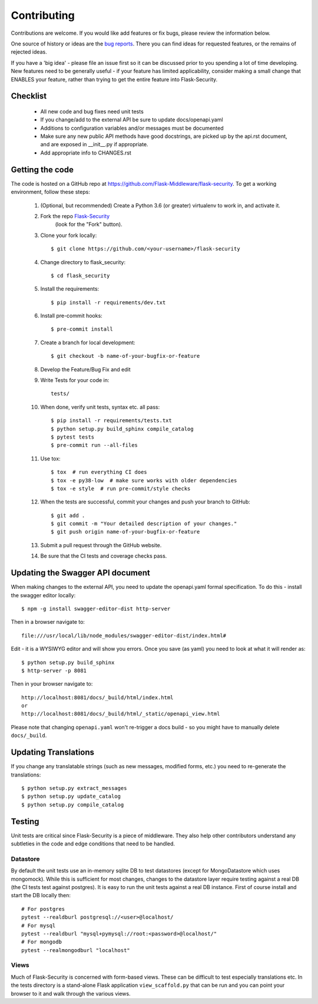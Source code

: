 .. _contributing:

===========================
Contributing
===========================


.. highlight:: console

Contributions are welcome.  If you would like add features or fix bugs,
please review the information below.

One source of history or ideas are the `bug reports`_.
There you can find ideas for requested features, or the remains of rejected
ideas.

If you have a 'big idea' - please file an issue first so it can be discussed
prior to you spending a lot of time developing. New features need to be generally
useful - if your feature has limited applicability, consider making a small
change that ENABLES your feature, rather than trying to get the entire feature
into Flask-Security.

.. _bug reports: https://github.com/Flask-Middleware/flask-security/issues


Checklist
---------

    * All new code and bug fixes need unit tests
    * If you change/add to the external API be sure to update docs/openapi.yaml
    * Additions to configuration variables and/or messages must be documented
    * Make sure any new public API methods have good docstrings, are picked up by
      the api.rst document, and are exposed in __init__.py if appropriate.
    * Add appropriate info to CHANGES.rst


Getting the code
----------------

The code is hosted on a GitHub repo at
https://github.com/Flask-Middleware/flask-security.  To get a working environment, follow
these steps:

  #. (Optional, but recommended) Create a Python 3.6 (or greater) virtualenv to work in,
     and activate it.

  #. Fork the repo `Flask-Security <https://github.com/Flask-Middleware/flask-security>`_
      (look for the "Fork" button).

  #. Clone your fork locally::

        $ git clone https://github.com/<your-username>/flask-security

  #. Change directory to flask_security::

        $ cd flask_security

  #. Install the requirements::

        $ pip install -r requirements/dev.txt

  #. Install pre-commit hooks::

        $ pre-commit install

  #. Create a branch for local development::

        $ git checkout -b name-of-your-bugfix-or-feature

  #. Develop the Feature/Bug Fix and edit

  #. Write Tests for your code in::

        tests/

  #. When done, verify unit tests, syntax etc. all pass::

        $ pip install -r requirements/tests.txt
        $ python setup.py build_sphinx compile_catalog
        $ pytest tests
        $ pre-commit run --all-files

  #. Use tox::

        $ tox  # run everything CI does
        $ tox -e py38-low  # make sure works with older dependencies
        $ tox -e style  # run pre-commit/style checks

  #. When the tests are successful, commit your changes
     and push your branch to GitHub::

        $ git add .
        $ git commit -m "Your detailed description of your changes."
        $ git push origin name-of-your-bugfix-or-feature

  #. Submit a pull request through the GitHub website.

  #. Be sure that the CI tests and coverage checks pass.

Updating the Swagger API document
----------------------------------
When making changes to the external API, you need to update the openapi.yaml
formal specification. To do this - install the swagger editor locally::

    $ npm -g install swagger-editor-dist http-server

Then in a browser navigate to::

    file:///usr/local/lib/node_modules/swagger-editor-dist/index.html#


Edit - it is a WYSIWYG editor and will show you errors. Once you save (as yaml) you
need to look at what it will render as::

    $ python setup.py build_sphinx
    $ http-server -p 8081

Then in your browser navigate to::

    http://localhost:8081/docs/_build/html/index.html
    or
    http://localhost:8081/docs/_build/html/_static/openapi_view.html


Please note that changing ``openapi.yaml`` won't re-trigger a docs build - so you might
have to manually delete ``docs/_build``.

Updating Translations
---------------------
If you change any translatable strings (such as new messages, modified forms, etc.)
you need to re-generate the translations::

    $ python setup.py extract_messages
    $ python setup.py update_catalog
    $ python setup.py compile_catalog

Testing
-------
Unit tests are critical since Flask-Security is a piece of middleware. They also
help other contributors understand any subtleties in the code and edge conditions that
need to be handled.

Datastore
+++++++++
By default the unit tests use an in-memory sqlite DB to test datastores (except for
MongoDatastore which uses mongomock). While this is sufficient for most changes, changes
to the datastore layer require testing against a real DB (the CI tests test against
postgres). It is easy to run the unit tests against a real DB instance. First
of course install and start the DB locally then::

  # For postgres
  pytest --realdburl postgresql://<user>@localhost/
  # For mysql
  pytest --realdburl "mysql+pymysql://root:<password>@localhost/"
  # For mongodb
  pytest --realmongodburl "localhost"

Views
+++++
Much of Flask-Security is concerned with form-based views. These can be difficult to test
especially translations etc. In the tests directory is a stand-alone Flask application
``view_scaffold.py`` that can be run and you can point your browser to it and walk
through the various views.
